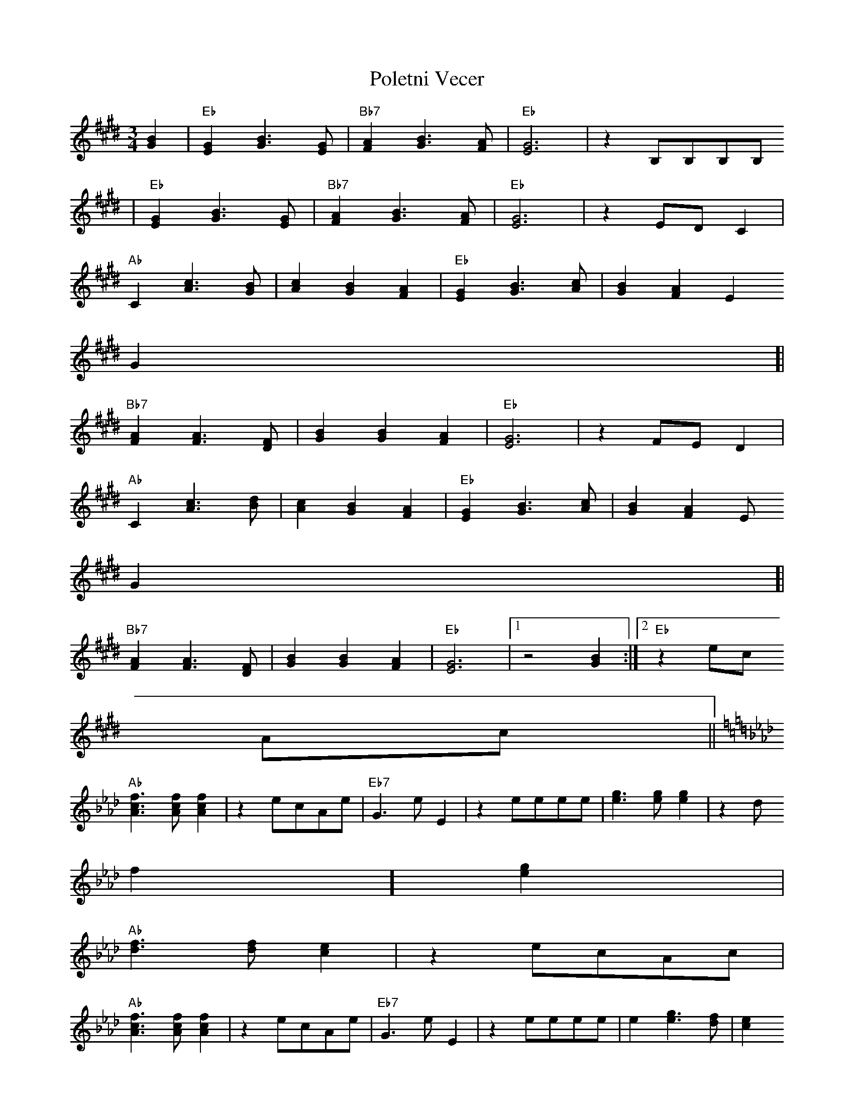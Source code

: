 X:124
T:Poletni Vecer
M:3/4
L:1/8
R:Waltz
K:EBMaj
[G2B2]|"Eb"[E2G2][G3B3][EG]|"Bb7"[F2A2][G3B3][FA]|"Eb"[E6G6]|z2 B,B,B,B,
|
"Eb"[E2G2][G3B3][EG]|"Bb7"[F2A2][G3B3][FA]|"Eb"[E6G6]|z2EDC2|
"Ab"C2[A3c3][GB]|[A2c2][G2B2][F2A2]|"Eb"[E2G2][G3B3][Ac]|[G2B2][F2A2][E2
G2]|
"Bb7"[F2A2][F3A3][DF]|[G2B2][G2B2][F2A2]|"Eb"[E6G6]|z2FE D2|
"Ab"C2 [A3c3][Bd]|[A2c2][G2B2][F2A2]|"Eb"[E2G2][G3B3][Ac]|[G2B2][F2A2][E
2G2]|
"Bb7"[F2A2][F3A3][DF]|[G2B2][G2B2][F2A2]|"Eb"[E6G6]|1z4[G2B2]:|2"Eb"z2ec
Ac||
K:AbMaj|
"Ab"[A3c3f3][Acf][A2c2f2]|z2ecAe|"Eb7"G3eE2|z2eeee|[e3g3][eg][e2g2]|z2[d
2f2][e2g2]|
"Ab"[d3f3][df][c2e2]|z2ecAc|
"Ab"[A3c3f3][Acf][A2c2f2]|z2ecAe|"Eb7"G3eE2|z2eeee|e2[e3g3][df]|[c2e2][=
B2=d2][_B2_d2]|"Ab"[A6c6]|
1z2ecAc:|2"Ab"z6||

